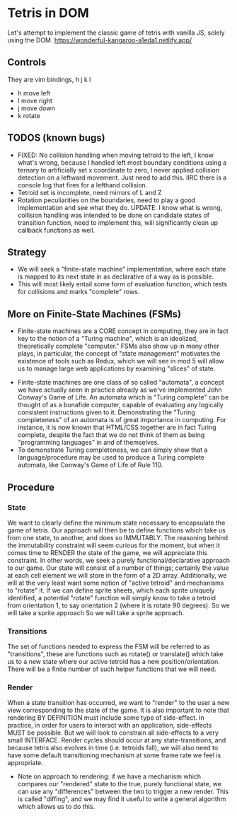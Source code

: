 * Tetris in DOM
Let's attempt to implement the classic game of tetris with vanilla JS, solely using the DOM.
https://wonderful-kangaroo-a1eda1.netlify.app/
** Controls
They are vim bindings, h j k l
- h move left
- l move right
- j move down
- k rotate
** TODOS (known bugs)
- FIXED: No collision handling when moving tetroid to the left, I know what's wrong, because I handled left most boundary conditions using a ternary to artificially set x coordinate to zero, I never applied collision detection on a leftward movement. Just need to add this. IIRC there is a console log that fires for a lefthand collision.
- Tetroid set is incomplete, need mirrors of L and Z
- Rotation peculiarities on the boundaries, need to play a good implementation and see what they do. UPDATE: I know what is wrong, collision handling was intended to be done on candidate states of transition function, need to implement this, will significantly clean up callback functions as well.
** Strategy
- We will seek a "finite-state machine" implementation, where each state is mapped to its next state in as declarative of a way as is possible.
- This will most likely entail some form of evaluation function, which tests for collisions and marks "complete" rows.
** More on Finite-State Machines (FSMs)
 - Finite-state machines are a CORE concept in computing, they are in fact key to the notion of a "Turing machine", which is an ideolized, theoretically complete "computer." FSMs also show up in many other plays, in particular, the concept of "state management" motivates the existence of tools such as Redux, which we will see in mod 5 will allow us to manage large web applications by examining "slices" of state.
- Finite-state machines are one class of so called "automata", a concept we have actually seen in practice already as we've implemented John Conway's Game of Life. An automata which is "Turing complete" can be thought of as a bonafide computer, capable of evaluating any logically consistent instructions given to it. Demonstrating the "Turing completeness" of an automata is of great importance in computing. For instance, it is now known that HTML/CSS together are in fact Turing complete, despite the fact that we do not think of them as being "programming languages" in and of themselves.
- To demonstrate Turing completeness, we can simply show that a language/procedure may be used to produce a Turing complete automata, like Conway's Game of Life of Rule 110.
** Procedure
*** State
We want to clearly define the minimum state necessary to encapsulate the game of tetris. Our approach will then be to define functions which take us from one state, to another, and does so IMMUTABLY. The reasoning behind the immutability constraint will seem curious for the moment, but when it comes time to RENDER the state of the game, we will appreciate this constraint. In other words, we seek a purely functional/declarative approach to our game.
Our state will consist of a number of things; certainly the value at each cell element we will store in the form of a 2D array. Additionally, we will at the very least want some notion of "active tetroid" and mechanisms to "rotate" it. If we can define sprite sheets, which each sprite uniquely identified, a potential "rotate" function will simply know to take a tetroid from orientation 1, to say orientation 2 (where it is rotate 90 degrees). So we will take a sprite approach So we will take a sprite approach.
*** Transitions
The set of functions needed to express the FSM will be referred to as "transitions", these are functions such as rotate() or translate() which take us to a new state where our active tetroid has a new position/orientation. There will be a finite number of such helper functions that we will need.
*** Render
When a state transition has occurred, we want to "render" to the user a new view corresponding to the state of the game. It is also important to note that rendering BY DEFINITION must include some type of side-effect. In practice, in order for users to interact with an application, side-effects MUST be possible. But we will look to constrain all side-effects to a very small INTERFACE. Render cycles should occur at any state-transitions, and because tetris also evolves in time (i.e. tetroids fall), we will also need to have some default transitioning mechanism at some frame rate we feel is appropriate.
- Note on approach to rendering: if we have a mechanism which compares our "rendered" state to the true, purely functional state, we can use any "differences" between the two to trigger a new render. This is called "diffing", and we may find it useful to write a general algorithm which allows us to do this.
